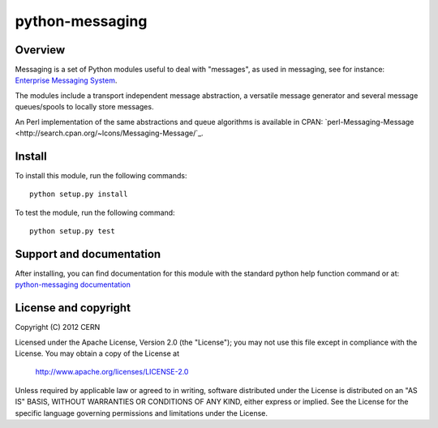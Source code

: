 ================
python-messaging
================

.. image:: https://secure.travis-ci.org/mpaladin/python-messaging.png?branch=master

Overview
========

Messaging is a set of Python modules useful to deal with
"messages", as used in messaging, see for instance:
`Enterprise Messaging System <http://en.wikipedia.org/wiki/Enterprise_messaging_system>`_.

The modules include a transport independent message abstraction, a
versatile message generator and several message queues/spools to
locally store messages.

An Perl implementation of the same abstractions and queue algorithms
is available in CPAN:
`perl-Messaging-Message <http://search.cpan.org/~lcons/Messaging-Message/`_.

Install
=======

To install this module, run the following commands::

    python setup.py install

To test the module, run the following command::

    python setup.py test


Support and documentation
=========================

After installing, you can find documentation for this module with the
standard python help function command or at:
`python-messaging documentation <http://mpaladin.web.cern.ch/mpaladin/python/messaging/>`_


License and copyright
=====================

Copyright (C) 2012 CERN

Licensed under the Apache License, Version 2.0 (the "License"); 
you may not use this file except in compliance with the License. 
You may obtain a copy of the License at 

    http://www.apache.org/licenses/LICENSE-2.0 

Unless required by applicable law or agreed to in writing, software 
distributed under the License is distributed on an "AS IS" BASIS, 
WITHOUT WARRANTIES OR CONDITIONS OF ANY KIND, 
either express or implied. 
See the License for the specific language governing permissions and 
limitations under the License.
